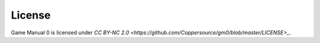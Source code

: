 License
=======

Game Manual 0 is licensed under `CC BY-NC 2.0 <https://github.com/Coppersource/gm0/blob/master/LICENSE>_`.
